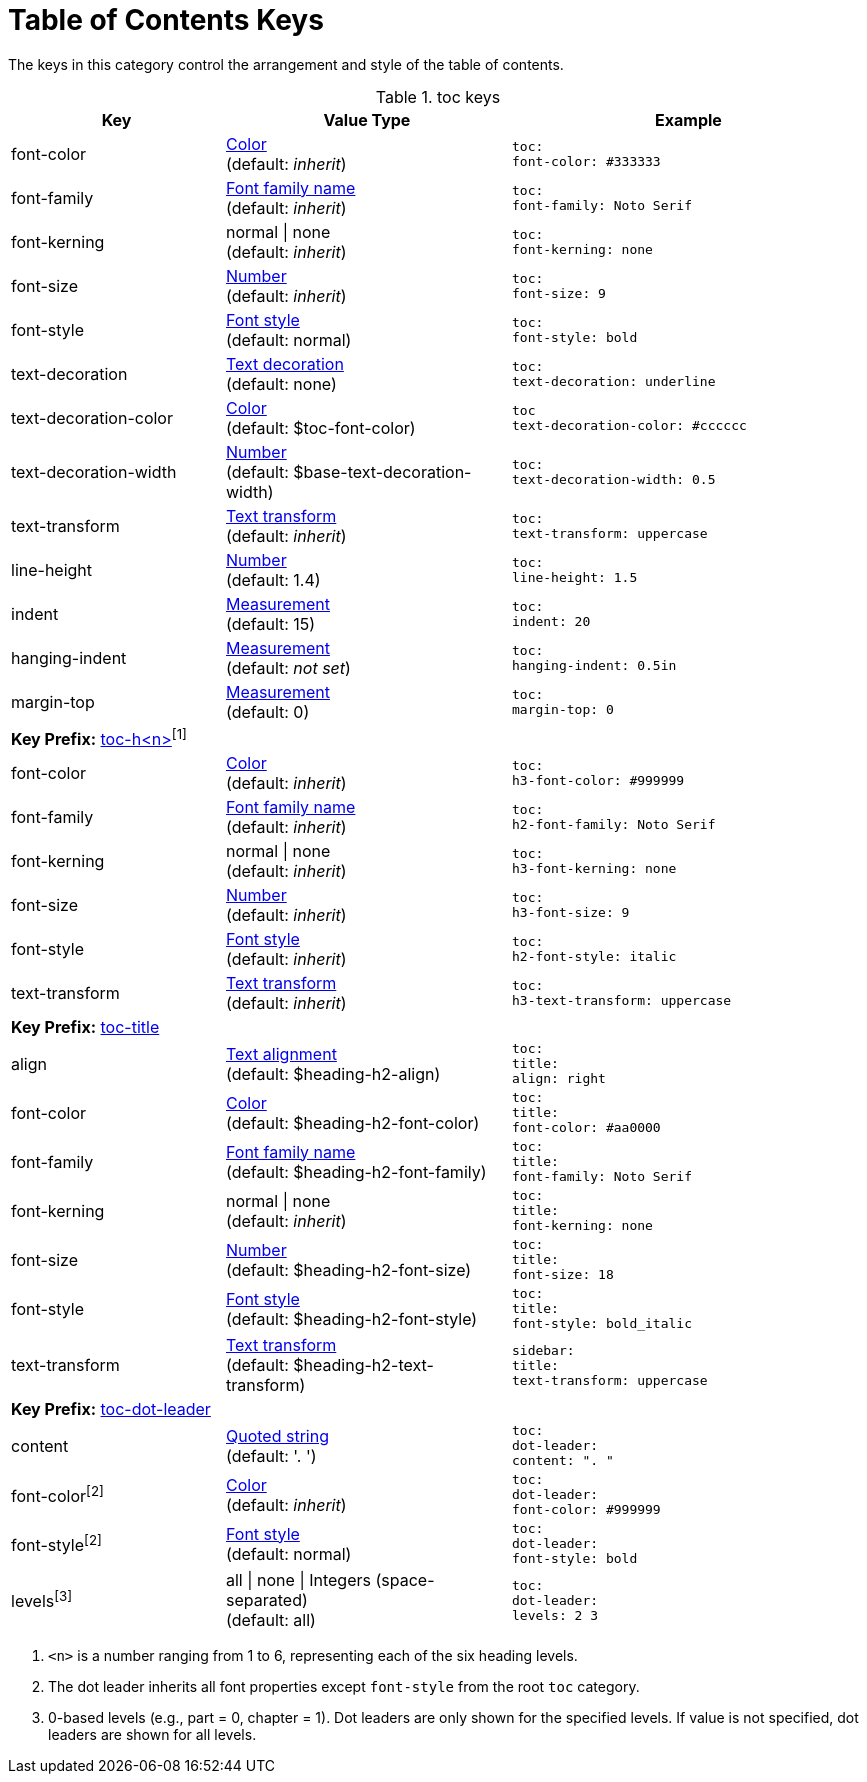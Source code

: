 = Table of Contents Keys

The keys in this category control the arrangement and style of the table of contents.

.toc keys
[#key-prefix-toc,cols="3,4,5l"]
|===
|Key |Value Type |Example

|font-color
|xref:color.adoc[Color] +
(default: _inherit_)
|toc:
font-color: #333333

|font-family
|xref:font.adoc[Font family name] +
(default: _inherit_)
|toc:
font-family: Noto Serif

|font-kerning
|normal {vbar} none +
(default: _inherit_)
|toc:
font-kerning: none

|font-size
|xref:language.adoc#values[Number] +
(default: _inherit_)
|toc:
font-size: 9

|font-style
|xref:text.adoc#font-style[Font style] +
// QUESTION why is the default not inherited?
(default: normal)
|toc:
font-style: bold

|text-decoration
|xref:text.adoc#decoration[Text decoration] +
(default: none)
|toc:
text-decoration: underline

|text-decoration-color
|xref:color.adoc[Color] +
(default: $toc-font-color)
|toc
text-decoration-color: #cccccc

|text-decoration-width
|xref:language.adoc#values[Number] +
(default: $base-text-decoration-width)
|toc:
text-decoration-width: 0.5

|text-transform
|xref:text.adoc#transform[Text transform] +
(default: _inherit_)
|toc:
text-transform: uppercase

|line-height
|xref:language.adoc#values[Number] +
(default: 1.4)
|toc:
line-height: 1.5

|indent
|xref:measurement-units.adoc[Measurement] +
(default: 15)
|toc:
indent: 20

|hanging-indent
|xref:measurement-units.adoc[Measurement] +
(default: _not set_)
|toc:
hanging-indent: 0.5in

|margin-top
|xref:measurement-units.adoc[Measurement] +
(default: 0)
|toc:
margin-top: 0

3+|[#key-prefix-toc-level]*Key Prefix:* <<key-prefix-toc-level,toc-h<n>{zwsp}>>^[1]^

|font-color
|xref:color.adoc[Color] +
(default: _inherit_)
|toc:
h3-font-color: #999999

|font-family
|xref:font.adoc[Font family name] +
(default: _inherit_)
|toc:
h2-font-family: Noto Serif

|font-kerning
|normal {vbar} none +
(default: _inherit_)
|toc:
h3-font-kerning: none

|font-size
|xref:language.adoc#values[Number] +
(default: _inherit_)
|toc:
h3-font-size: 9

|font-style
|xref:text.adoc#font-style[Font style] +
(default: _inherit_)
|toc:
h2-font-style: italic

|text-transform
|xref:text.adoc#transform[Text transform] +
(default: _inherit_)
|toc:
h3-text-transform: uppercase

3+|[#key-prefix-toc-title]*Key Prefix:* <<key-prefix-toc-title,toc-title>>

|align
|xref:text.adoc#align[Text alignment] +
(default: $heading-h2-align)
|toc:
title:
align: right

|font-color
|xref:color.adoc[Color] +
(default: $heading-h2-font-color)
|toc:
title:
font-color: #aa0000

|font-family
|xref:font.adoc[Font family name] +
(default: $heading-h2-font-family)
|toc:
title:
font-family: Noto Serif

|font-kerning
|normal {vbar} none +
(default: _inherit_)
|toc:
title:
font-kerning: none

|font-size
|xref:language.adoc#values[Number] +
(default: $heading-h2-font-size)
|toc:
title:
font-size: 18

|font-style
|xref:text.adoc#font-style[Font style] +
(default: $heading-h2-font-style)
|toc:
title:
font-style: bold_italic

|text-transform
|xref:text.adoc#transform[Text transform] +
(default: $heading-h2-text-transform)
|sidebar:
title:
text-transform: uppercase

3+|[#key-prefix-toc-dot-leader]*Key Prefix:* <<key-prefix-toc-dot-leader,toc-dot-leader>>

|content
|xref:quoted-string.adoc[Quoted string] +
(default: '. ')
|toc:
dot-leader:
content: ". "

|font-color^[2]^
|xref:color.adoc[Color] +
(default: _inherit_)
|toc:
dot-leader:
font-color: #999999

|font-style^[2]^
|xref:text.adoc#font-style[Font style] +
(default: normal)
|toc:
dot-leader:
font-style: bold

|levels^[3]^
|all {vbar} none {vbar} Integers (space-separated) +
(default: all)
|toc:
dot-leader:
levels: 2 3
|===
1. `<n>` is a number ranging from 1 to 6, representing each of the six heading levels.
2. The dot leader inherits all font properties except `font-style` from the root `toc` category.
3. 0-based levels (e.g., part = 0, chapter = 1).
Dot leaders are only shown for the specified levels.
If value is not specified, dot leaders are shown for all levels.
